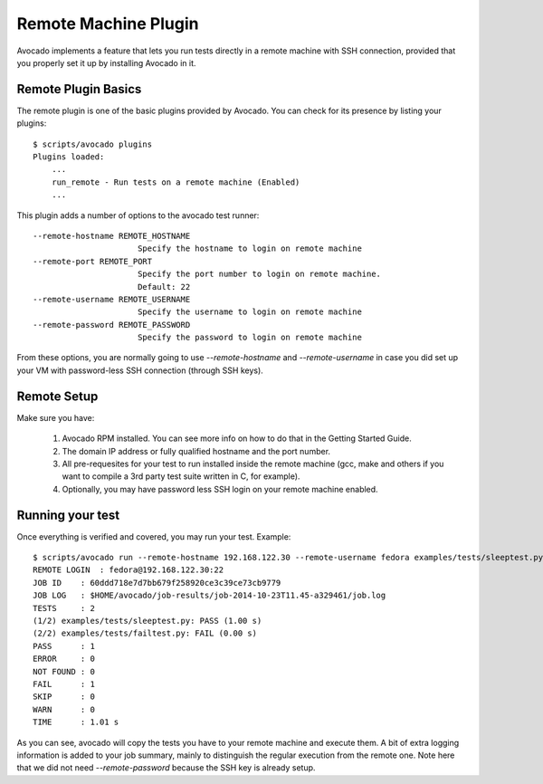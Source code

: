 .. _Remote Machine Plugin:

=====================
Remote Machine Plugin
=====================

Avocado implements a feature that lets
you run tests directly in a remote machine with SSH connection,
provided that you properly set it up by installing Avocado in it.

Remote Plugin Basics
====================

The remote plugin is one of the basic plugins provided by Avocado.
You can check for its presence by listing your plugins::

    $ scripts/avocado plugins
    Plugins loaded:
        ...
        run_remote - Run tests on a remote machine (Enabled)
        ...

This plugin adds a number of options to the avocado test runner::

      --remote-hostname REMOTE_HOSTNAME
                            Specify the hostname to login on remote machine
      --remote-port REMOTE_PORT
                            Specify the port number to login on remote machine.
                            Default: 22
      --remote-username REMOTE_USERNAME
                            Specify the username to login on remote machine
      --remote-password REMOTE_PASSWORD
                            Specify the password to login on remote machine

From these options, you are normally going to use `--remote-hostname` and
`--remote-username` in case you did set up your VM with password-less
SSH connection (through SSH keys).

Remote Setup
============

Make sure you have:

 1) Avocado RPM installed. You can see more info on
    how to do that in the Getting Started Guide.
 2) The domain IP address or fully qualified hostname and the port number.
 3) All pre-requesites for your test to run installed inside the remote machine
    (gcc, make and others if you want to compile a 3rd party test suite written
    in C, for example).
 4) Optionally, you may have password less SSH login on your remote machine enabled.


Running your test
=================

Once everything is verified and covered, you may run your test. Example::

    $ scripts/avocado run --remote-hostname 192.168.122.30 --remote-username fedora examples/tests/sleeptest.py examples/tests/failtest.py
    REMOTE LOGIN  : fedora@192.168.122.30:22
    JOB ID    : 60ddd718e7d7bb679f258920ce3c39ce73cb9779
    JOB LOG   : $HOME/avocado/job-results/job-2014-10-23T11.45-a329461/job.log
    TESTS     : 2
    (1/2) examples/tests/sleeptest.py: PASS (1.00 s)
    (2/2) examples/tests/failtest.py: FAIL (0.00 s)
    PASS      : 1
    ERROR     : 0
    NOT FOUND : 0
    FAIL      : 1
    SKIP      : 0
    WARN      : 0
    TIME      : 1.01 s

As you can see, avocado will copy the tests you have to your remote machine and
execute them. A bit of extra logging information is added to your job summary,
mainly to distinguish the regular execution from the remote one. Note here that
we did not need `--remote-password` because the SSH key is already setup.
